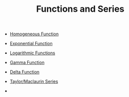 #+TITLE: Functions and Series

- [[file:homogeneousfunction.org][Homogeneous Function]]

- [[file:exponentialfunction.org][Exponential Function]]
- [[file:logarithmicfunctions.org][Logarithmic Functions]]
- [[file:gammafunction.org][Gamma Function]]
- [[file:deltafunction.org][Delta Function]]

- [[file:taylorseries.org][Taylor/Maclaurin Series]]
- 
